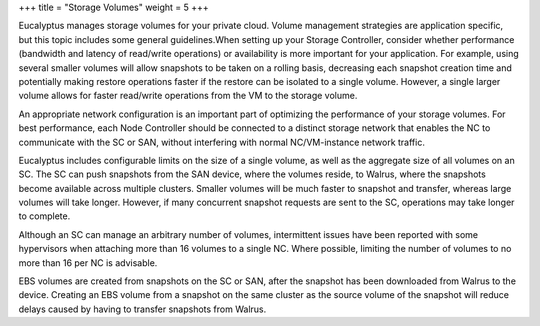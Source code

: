 +++
title = "Storage Volumes"
weight = 5
+++

..  _bp_storage:

Eucalyptus manages storage volumes for your private cloud. Volume management strategies are application specific, but this topic includes some general guidelines.When setting up your Storage Controller, consider whether performance (bandwidth and latency of read/write operations) or availability is more important for your application. For example, using several smaller volumes will allow snapshots to be taken on a rolling basis, decreasing each snapshot creation time and potentially making restore operations faster if the restore can be isolated to a single volume. However, a single larger volume allows for faster read/write operations from the VM to the storage volume. 

An appropriate network configuration is an important part of optimizing the performance of your storage volumes. For best performance, each Node Controller should be connected to a distinct storage network that enables the NC to communicate with the SC or SAN, without interfering with normal NC/VM-instance network traffic. 

Eucalyptus includes configurable limits on the size of a single volume, as well as the aggregate size of all volumes on an SC. The SC can push snapshots from the SAN device, where the volumes reside, to Walrus, where the snapshots become available across multiple clusters. Smaller volumes will be much faster to snapshot and transfer, whereas large volumes will take longer. However, if many concurrent snapshot requests are sent to the SC, operations may take longer to complete. 

Although an SC can manage an arbitrary number of volumes, intermittent issues have been reported with some hypervisors when attaching more than 16 volumes to a single NC. Where possible, limiting the number of volumes to no more than 16 per NC is advisable. 

EBS volumes are created from snapshots on the SC or SAN, after the snapshot has been downloaded from Walrus to the device. Creating an EBS volume from a snapshot on the same cluster as the source volume of the snapshot will reduce delays caused by having to transfer snapshots from Walrus. 

